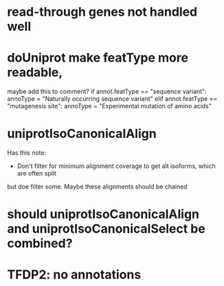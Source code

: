* read-through genes not handled well

* doUniprot make featType more readable,
maybe add this to comment?
if annot.featType == "sequence variant":
    annoType = "Naturally occurring sequence variant"
elif annot.featType == "mutagenesis site":
    annoType = "Experimental mutation of amino acids"

* uniprotIsoCanonicalAlign
Has this note:
- Don't filter for minimum alignment coverage to get alt isoforms, which are often split
but doe filter some.  Maybe these alignments should be chained

* should uniprotIsoCanonicalAlign and uniprotIsoCanonicalSelect be combined?

* TFDP2: no annotations
